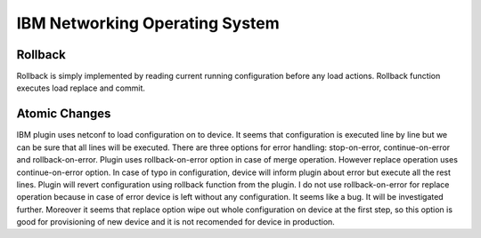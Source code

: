 IBM Networking Operating System
-------------------------------

Rollback
~~~~~~~~

Rollback is simply implemented by reading current running configuration before any load actions. Rollback function executes load replace and commit.


Atomic Changes
~~~~~~~~~~~~~~

IBM plugin uses netconf to load configuration on to device. It seems that configuration is executed line by line but we can be sure that all lines will be executed. There are three options for error handling: stop-on-error, continue-on-error and rollback-on-error. Plugin uses rollback-on-error option in case of merge operation. However replace operation uses continue-on-error option. In case of typo in configuration, device will inform plugin about error but execute all the rest lines. Plugin will revert configuration using rollback function from the plugin. I do not use rollback-on-error for replace operation because in case of error device is left without any configuration. It seems like a bug. It will be investigated further. Moreover it seems that replace option wipe out whole configuration on device at the first step, so this option is good for provisioning of new device and it is not recomended for device in production.
